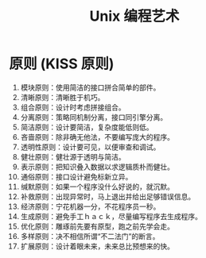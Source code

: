 #+TITLE: Unix 编程艺术
#+DESCRIPTION: Unix 编程艺术
#+TAGS: linux,unix
#+CATEGORIES: 软件使用

* 原则 (KISS 原则)
1. 模块原则：使用简洁的接口拼合简单的部件。
2. 清晰原则：清晰胜于机巧。
3. 组合原则：设计时考虑拼接组合。
4. 分离原则：策略同机制分离，接口同引擎分离。
5. 简洁原则：设计要简洁，复杂度能低则低。
6. 吝啬原则：除非确无他法，不要编写庞大的程序。
7. 透明性原则：设计要可见，以便审查和调试。
8. 健壮原则：健壮源于透明与简洁。
9. 表示原则：把知识叠入数据以求逻辑质朴而健壮。
10. 通俗原则：接口设计避免标新立异。
11. 缄默原则：如果一个程序没什么好说的，就沉默。
12. 补救原则：出现异常时，马上退出并给出足够错误信息。
13. 经济原则：宁花机器一分，不花程序员一秒。
14. 生成原则：避免手工ｈａｃｋ，尽量编写程序去生成程序。
15. 优化原则：雕琢前先要有原型，跑之前先学会走。
16. 多样原则：决不相信所谓“不二法门”的断言。
17. 扩展原则：设计着眼未来，未来总比预想来的快。


